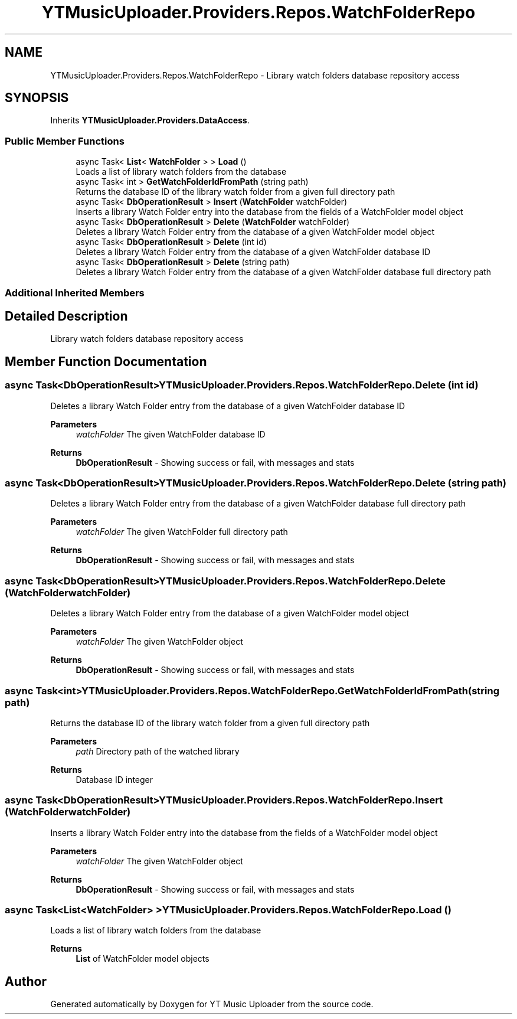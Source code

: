 .TH "YTMusicUploader.Providers.Repos.WatchFolderRepo" 3 "Sat Nov 21 2020" "YT Music Uploader" \" -*- nroff -*-
.ad l
.nh
.SH NAME
YTMusicUploader.Providers.Repos.WatchFolderRepo \- Library watch folders database repository access  

.SH SYNOPSIS
.br
.PP
.PP
Inherits \fBYTMusicUploader\&.Providers\&.DataAccess\fP\&.
.SS "Public Member Functions"

.in +1c
.ti -1c
.RI "async Task< \fBList\fP< \fBWatchFolder\fP > > \fBLoad\fP ()"
.br
.RI "Loads a list of library watch folders from the database "
.ti -1c
.RI "async Task< int > \fBGetWatchFolderIdFromPath\fP (string path)"
.br
.RI "Returns the database ID of the library watch folder from a given full directory path "
.ti -1c
.RI "async Task< \fBDbOperationResult\fP > \fBInsert\fP (\fBWatchFolder\fP watchFolder)"
.br
.RI "Inserts a library Watch Folder entry into the database from the fields of a WatchFolder model object "
.ti -1c
.RI "async Task< \fBDbOperationResult\fP > \fBDelete\fP (\fBWatchFolder\fP watchFolder)"
.br
.RI "Deletes a library Watch Folder entry from the database of a given WatchFolder model object "
.ti -1c
.RI "async Task< \fBDbOperationResult\fP > \fBDelete\fP (int id)"
.br
.RI "Deletes a library Watch Folder entry from the database of a given WatchFolder database ID "
.ti -1c
.RI "async Task< \fBDbOperationResult\fP > \fBDelete\fP (string path)"
.br
.RI "Deletes a library Watch Folder entry from the database of a given WatchFolder database full directory path "
.in -1c
.SS "Additional Inherited Members"
.SH "Detailed Description"
.PP 
Library watch folders database repository access 


.SH "Member Function Documentation"
.PP 
.SS "async Task<\fBDbOperationResult\fP> YTMusicUploader\&.Providers\&.Repos\&.WatchFolderRepo\&.Delete (int id)"

.PP
Deletes a library Watch Folder entry from the database of a given WatchFolder database ID 
.PP
\fBParameters\fP
.RS 4
\fIwatchFolder\fP The given WatchFolder database ID
.RE
.PP
\fBReturns\fP
.RS 4
\fBDbOperationResult\fP - Showing success or fail, with messages and stats
.RE
.PP

.SS "async Task<\fBDbOperationResult\fP> YTMusicUploader\&.Providers\&.Repos\&.WatchFolderRepo\&.Delete (string path)"

.PP
Deletes a library Watch Folder entry from the database of a given WatchFolder database full directory path 
.PP
\fBParameters\fP
.RS 4
\fIwatchFolder\fP The given WatchFolder full directory path
.RE
.PP
\fBReturns\fP
.RS 4
\fBDbOperationResult\fP - Showing success or fail, with messages and stats
.RE
.PP

.SS "async Task<\fBDbOperationResult\fP> YTMusicUploader\&.Providers\&.Repos\&.WatchFolderRepo\&.Delete (\fBWatchFolder\fP watchFolder)"

.PP
Deletes a library Watch Folder entry from the database of a given WatchFolder model object 
.PP
\fBParameters\fP
.RS 4
\fIwatchFolder\fP The given WatchFolder object
.RE
.PP
\fBReturns\fP
.RS 4
\fBDbOperationResult\fP - Showing success or fail, with messages and stats
.RE
.PP

.SS "async Task<int> YTMusicUploader\&.Providers\&.Repos\&.WatchFolderRepo\&.GetWatchFolderIdFromPath (string path)"

.PP
Returns the database ID of the library watch folder from a given full directory path 
.PP
\fBParameters\fP
.RS 4
\fIpath\fP Directory path of the watched library
.RE
.PP
\fBReturns\fP
.RS 4
Database ID integer
.RE
.PP

.SS "async Task<\fBDbOperationResult\fP> YTMusicUploader\&.Providers\&.Repos\&.WatchFolderRepo\&.Insert (\fBWatchFolder\fP watchFolder)"

.PP
Inserts a library Watch Folder entry into the database from the fields of a WatchFolder model object 
.PP
\fBParameters\fP
.RS 4
\fIwatchFolder\fP The given WatchFolder object
.RE
.PP
\fBReturns\fP
.RS 4
\fBDbOperationResult\fP - Showing success or fail, with messages and stats
.RE
.PP

.SS "async Task<\fBList\fP<\fBWatchFolder\fP> > YTMusicUploader\&.Providers\&.Repos\&.WatchFolderRepo\&.Load ()"

.PP
Loads a list of library watch folders from the database 
.PP
\fBReturns\fP
.RS 4
\fBList\fP of WatchFolder model objects
.RE
.PP


.SH "Author"
.PP 
Generated automatically by Doxygen for YT Music Uploader from the source code\&.

